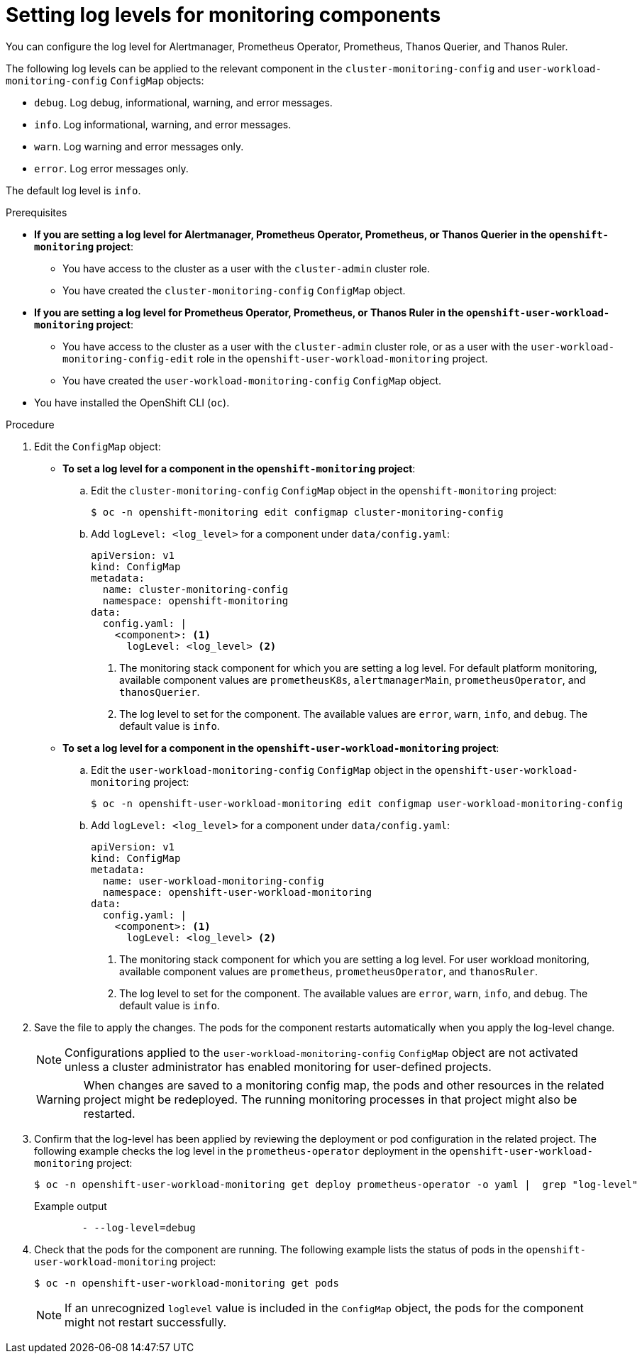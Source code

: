 // Module included in the following assemblies:
//
// * observability/monitoring/configuring-the-monitoring-stack.adoc

:_mod-docs-content-type: PROCEDURE
[id="setting-log-levels-for-monitoring-components_{context}"]
= Setting log levels for monitoring components

You can configure the log level for Alertmanager, Prometheus Operator, Prometheus, Thanos Querier, and Thanos Ruler.

The following log levels can be applied to the relevant component in the `cluster-monitoring-config` and `user-workload-monitoring-config` `ConfigMap` objects:

* `debug`. Log debug, informational, warning, and error messages.
* `info`. Log informational, warning, and error messages.
* `warn`. Log warning and error messages only.
* `error`. Log error messages only.

The default log level is `info`.

.Prerequisites

* *If you are setting a log level for Alertmanager, Prometheus Operator, Prometheus, or Thanos Querier in the `openshift-monitoring` project*:
** You have access to the cluster as a user with the `cluster-admin` cluster role.
** You have created the `cluster-monitoring-config` `ConfigMap` object.
* *If you are setting a log level for Prometheus Operator, Prometheus, or Thanos Ruler in the `openshift-user-workload-monitoring` project*:
** You have access to the cluster as a user with the `cluster-admin` cluster role, or as a user with the `user-workload-monitoring-config-edit` role in the `openshift-user-workload-monitoring` project.
** You have created the `user-workload-monitoring-config` `ConfigMap` object.
* You have installed the OpenShift CLI (`oc`).

.Procedure

. Edit the `ConfigMap` object:
** *To set a log level for a component in the `openshift-monitoring` project*:
.. Edit the `cluster-monitoring-config` `ConfigMap` object in the `openshift-monitoring` project:
+
[source,terminal]
----
$ oc -n openshift-monitoring edit configmap cluster-monitoring-config
----

.. Add `logLevel: <log_level>` for a component under `data/config.yaml`:
+
[source,yaml]
----
apiVersion: v1
kind: ConfigMap
metadata:
  name: cluster-monitoring-config
  namespace: openshift-monitoring
data:
  config.yaml: |
    <component>: <1>
      logLevel: <log_level> <2>
----
<1> The monitoring stack component for which you are setting a log level.
For default platform monitoring, available component values are `prometheusK8s`, `alertmanagerMain`, `prometheusOperator`, and `thanosQuerier`.
<2> The log level to set for the component.
The available values are `error`, `warn`, `info`, and `debug`.
The default value is `info`.

** *To set a log level for a component in the `openshift-user-workload-monitoring` project*:
.. Edit the `user-workload-monitoring-config` `ConfigMap` object in the `openshift-user-workload-monitoring` project:
+
[source,terminal]
----
$ oc -n openshift-user-workload-monitoring edit configmap user-workload-monitoring-config
----

.. Add `logLevel: <log_level>` for a component under `data/config.yaml`:
+
[source,yaml]
----
apiVersion: v1
kind: ConfigMap
metadata:
  name: user-workload-monitoring-config
  namespace: openshift-user-workload-monitoring
data:
  config.yaml: |
    <component>: <1>
      logLevel: <log_level> <2>
----
<1> The monitoring stack component for which you are setting a log level.
For user workload monitoring, available component values are `prometheus`, `prometheusOperator`, and `thanosRuler`.
<2> The log level to set for the component.
The available values are `error`, `warn`, `info`, and `debug`.
The default value is `info`.

. Save the file to apply the changes. The pods for the component restarts automatically when you apply the log-level change.
+
[NOTE]
====
Configurations applied to the `user-workload-monitoring-config` `ConfigMap` object are not activated unless a cluster administrator has enabled monitoring for user-defined projects.
====
+
[WARNING]
====
When changes are saved to a monitoring config map, the pods and other resources in the related project might be redeployed. The running monitoring processes in that project might also be restarted.
====

. Confirm that the log-level has been applied by reviewing the deployment or pod configuration in the related project. The following example checks the log level in the `prometheus-operator` deployment in the `openshift-user-workload-monitoring` project:
+
[source,terminal]
----
$ oc -n openshift-user-workload-monitoring get deploy prometheus-operator -o yaml |  grep "log-level"
----
+
.Example output
[source,terminal]
----
        - --log-level=debug
----

. Check that the pods for the component are running. The following example lists the status of pods in the `openshift-user-workload-monitoring` project:
+
[source,terminal]
----
$ oc -n openshift-user-workload-monitoring get pods
----
+
[NOTE]
====
If an unrecognized `loglevel` value is included in the `ConfigMap` object, the pods for the component might not restart successfully.
====
